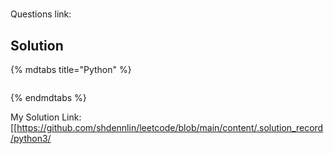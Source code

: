 
* 
Questions link:

** Solution

{% mdtabs title="Python" %}
#+begin_src python
#+end_src
{% endmdtabs %}

My Solution Link: [[https://github.com/shdennlin/leetcode/blob/main/content/.solution_record/python3/
